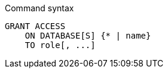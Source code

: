 .Command syntax
[source, cypher, role=noplay]
-----
GRANT ACCESS
    ON DATABASE[S] {* | name}
    TO role[, ...]
-----
